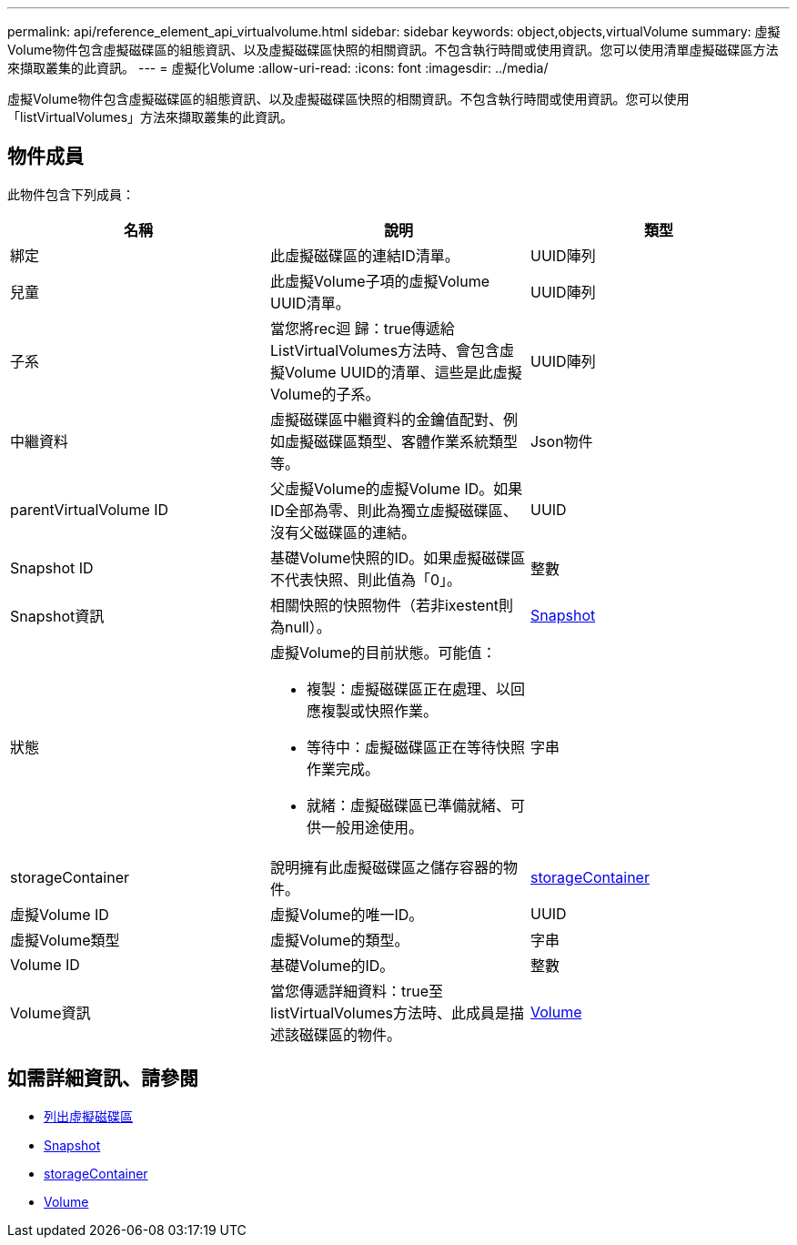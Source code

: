 ---
permalink: api/reference_element_api_virtualvolume.html 
sidebar: sidebar 
keywords: object,objects,virtualVolume 
summary: 虛擬Volume物件包含虛擬磁碟區的組態資訊、以及虛擬磁碟區快照的相關資訊。不包含執行時間或使用資訊。您可以使用清單虛擬磁碟區方法來擷取叢集的此資訊。 
---
= 虛擬化Volume
:allow-uri-read: 
:icons: font
:imagesdir: ../media/


[role="lead"]
虛擬Volume物件包含虛擬磁碟區的組態資訊、以及虛擬磁碟區快照的相關資訊。不包含執行時間或使用資訊。您可以使用「listVirtualVolumes」方法來擷取叢集的此資訊。



== 物件成員

此物件包含下列成員：

|===
| 名稱 | 說明 | 類型 


 a| 
綁定
 a| 
此虛擬磁碟區的連結ID清單。
 a| 
UUID陣列



 a| 
兒童
 a| 
此虛擬Volume子項的虛擬Volume UUID清單。
 a| 
UUID陣列



 a| 
子系
 a| 
當您將rec迴 歸：true傳遞給ListVirtualVolumes方法時、會包含虛擬Volume UUID的清單、這些是此虛擬Volume的子系。
 a| 
UUID陣列



 a| 
中繼資料
 a| 
虛擬磁碟區中繼資料的金鑰值配對、例如虛擬磁碟區類型、客體作業系統類型等。
 a| 
Json物件



 a| 
parentVirtualVolume ID
 a| 
父虛擬Volume的虛擬Volume ID。如果ID全部為零、則此為獨立虛擬磁碟區、沒有父磁碟區的連結。
 a| 
UUID



 a| 
Snapshot ID
 a| 
基礎Volume快照的ID。如果虛擬磁碟區不代表快照、則此值為「0」。
 a| 
整數



 a| 
Snapshot資訊
 a| 
相關快照的快照物件（若非ixestent則為null）。
 a| 
xref:reference_element_api_snapshot.adoc[Snapshot]



 a| 
狀態
 a| 
虛擬Volume的目前狀態。可能值：

* 複製：虛擬磁碟區正在處理、以回應複製或快照作業。
* 等待中：虛擬磁碟區正在等待快照作業完成。
* 就緒：虛擬磁碟區已準備就緒、可供一般用途使用。

 a| 
字串



 a| 
storageContainer
 a| 
說明擁有此虛擬磁碟區之儲存容器的物件。
 a| 
xref:reference_element_api_storagecontainer.adoc[storageContainer]



 a| 
虛擬Volume ID
 a| 
虛擬Volume的唯一ID。
 a| 
UUID



 a| 
虛擬Volume類型
 a| 
虛擬Volume的類型。
 a| 
字串



 a| 
Volume ID
 a| 
基礎Volume的ID。
 a| 
整數



 a| 
Volume資訊
 a| 
當您傳遞詳細資料：true至listVirtualVolumes方法時、此成員是描述該磁碟區的物件。
 a| 
xref:reference_element_api_volume.adoc[Volume]

|===


== 如需詳細資訊、請參閱

* xref:reference_element_api_listvirtualvolumes.adoc[列出虛擬磁碟區]
* xref:reference_element_api_snapshot.adoc[Snapshot]
* xref:reference_element_api_storagecontainer.adoc[storageContainer]
* xref:reference_element_api_volume.adoc[Volume]


